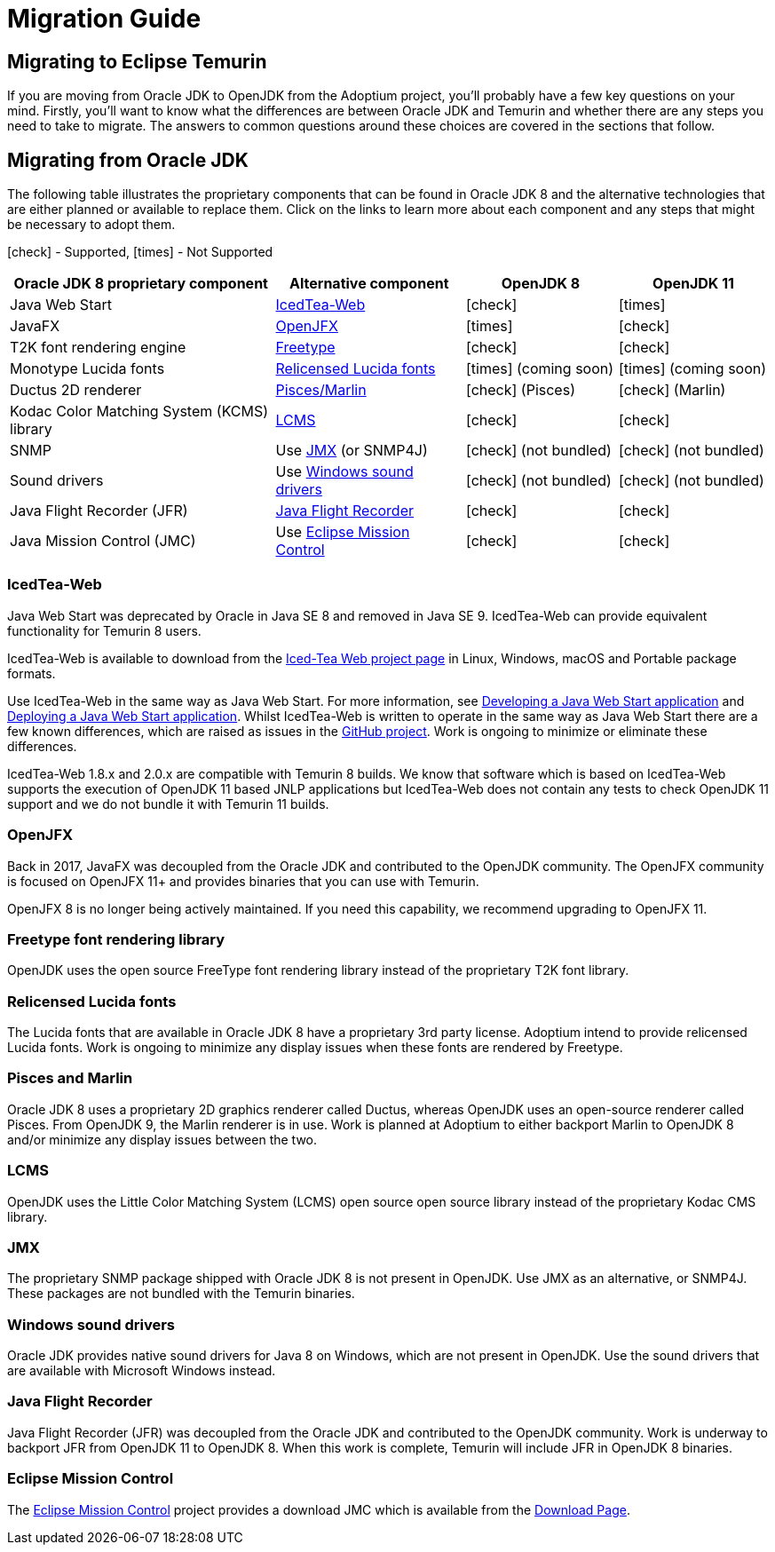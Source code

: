 = Migration Guide
:page-authors: gdams, karianna, SueChaplain, hendrikebbers, sxa555, ParkerM, jiekang, HanSolo, MBoegers
:icons: font

== Migrating to Eclipse Temurin

If you are moving from Oracle JDK to OpenJDK from the Adoptium project,
you’ll probably have a few key questions on your mind. Firstly, you’ll
want to know what the differences are between Oracle JDK and Temurin and
whether there are any steps you need to take to migrate. The answers to
common questions around these choices are covered in the sections that
follow.

== Migrating from Oracle JDK

The following table illustrates the proprietary components that can be
found in Oracle JDK 8 and the alternative technologies that are either
planned or available to replace them. Click on the links to learn more
about each component and any steps that might be necessary to adopt
them.

icon:check[] - Supported, icon:times[] - Not Supported
[cols="35%,25%,20%,20%",options="header",]
|=======================================================================
|Oracle JDK 8 proprietary component |Alternative component |OpenJDK 8 |OpenJDK 11
|Java Web Start |link:#_icedtea_web[IcedTea-Web] | icon:check[] |  icon:times[]   
|JavaFX |link:#_openjfx[OpenJFX] |  icon:times[]    |  icon:check[]  
|T2K font rendering engine
|link:#_freetype_font_rendering_library[Freetype] |  icon:check[]   |  icon:check[]  
|Monotype Lucida fonts |link:#_relicensed_lucida_fonts[Relicensed Lucida
fonts] |  icon:times[]    (coming soon) |  icon:times[]    (coming soon)
|Ductus 2D renderer |link:#_pisces_and_marlin[Pisces/Marlin] |  icon:check[]   (Pisces)
|  icon:check[]   (Marlin)
|Kodac Color Matching System (KCMS) library |link:#_lcms[LCMS] |  icon:check[]   |  icon:check[]  
|SNMP |Use link:#_jmx[JMX] (or SNMP4J) |  icon:check[]   (not bundled) |  icon:check[]   (not
bundled)
|Sound drivers |Use link:#_windows_sound_drivers[Windows sound drivers]
|  icon:check[]   (not bundled) |  icon:check[]   (not bundled)
|Java Flight Recorder (JFR) |link:#_java_flight_recorder[Java Flight
Recorder] |  icon:check[]   |  icon:check[]  
|Java Mission Control (JMC) |Use link:#_eclipse_mission_control[Eclipse
Mission Control] |  icon:check[]   |  icon:check[]  
|=======================================================================

=== IcedTea-Web

Java Web Start was deprecated by Oracle in Java SE 8 and removed in Java
SE 9. IcedTea-Web can provide equivalent functionality for Temurin 8
users.

IcedTea-Web is available to download from the
https://adoptopenjdk.net/icedtea-web.html[Iced-Tea Web project page] in
Linux, Windows, macOS and Portable package formats.

Use IcedTea-Web in the same way as Java Web Start. For more information,
see
https://docs.oracle.com/javase/tutorial/deployment/webstart/developing.html[Developing
a Java Web Start application] and
https://docs.oracle.com/javase/tutorial/deployment/webstart/deploying.html[Deploying
a Java Web Start application]. Whilst IcedTea-Web is written to operate
in the same way as Java Web Start there are a few known differences,
which are raised as issues in the
https://github.com/AdoptOpenJDK/icedtea-web[GitHub project]. Work is
ongoing to minimize or eliminate these differences.

IcedTea-Web 1.8.x and 2.0.x are compatible with Temurin 8 builds. We
know that software which is based on IcedTea-Web supports the execution
of OpenJDK 11 based JNLP applications but IcedTea-Web does not contain
any tests to check OpenJDK 11 support and we do not bundle it with
Temurin 11 builds.

=== OpenJFX

Back in 2017, JavaFX was decoupled from the Oracle JDK and contributed
to the OpenJDK community. The OpenJFX community is focused on OpenJFX
11+ and provides binaries that you can use with Temurin.

OpenJFX 8 is no longer being actively maintained. If you need this
capability, we recommend upgrading to OpenJFX 11.

=== Freetype font rendering library

OpenJDK uses the open source FreeType font rendering library instead of
the proprietary T2K font library.

=== Relicensed Lucida fonts

The Lucida fonts that are available in Oracle JDK 8 have a proprietary
3rd party license. Adoptium intend to provide relicensed Lucida fonts.
Work is ongoing to minimize any display issues when these fonts are
rendered by Freetype.

=== Pisces and Marlin

Oracle JDK 8 uses a proprietary 2D graphics renderer called Ductus,
whereas OpenJDK uses an open-source renderer called Pisces. From OpenJDK
9, the Marlin renderer is in use. Work is planned at Adoptium to either
backport Marlin to OpenJDK 8 and/or minimize any display issues between
the two.

=== LCMS

OpenJDK uses the Little Color Matching System (LCMS) open source open
source library instead of the proprietary Kodac CMS library.

=== JMX

The proprietary SNMP package shipped with Oracle JDK 8 is not present in
OpenJDK. Use JMX as an alternative, or SNMP4J. These packages are not
bundled with the Temurin binaries.

=== Windows sound drivers

Oracle JDK provides native sound drivers for Java 8 on Windows, which
are not present in OpenJDK. Use the sound drivers that are available
with Microsoft Windows instead.

=== Java Flight Recorder

Java Flight Recorder (JFR) was decoupled from the Oracle JDK and
contributed to the OpenJDK community. Work is underway to backport JFR
from OpenJDK 11 to OpenJDK 8. When this work is complete, Temurin will
include JFR in OpenJDK 8 binaries.

=== Eclipse Mission Control

The https://projects.eclipse.org/projects/adoptium.mc[Eclipse Mission
Control] project provides a download JMC which is available from the
link:/jmc[Download Page].

